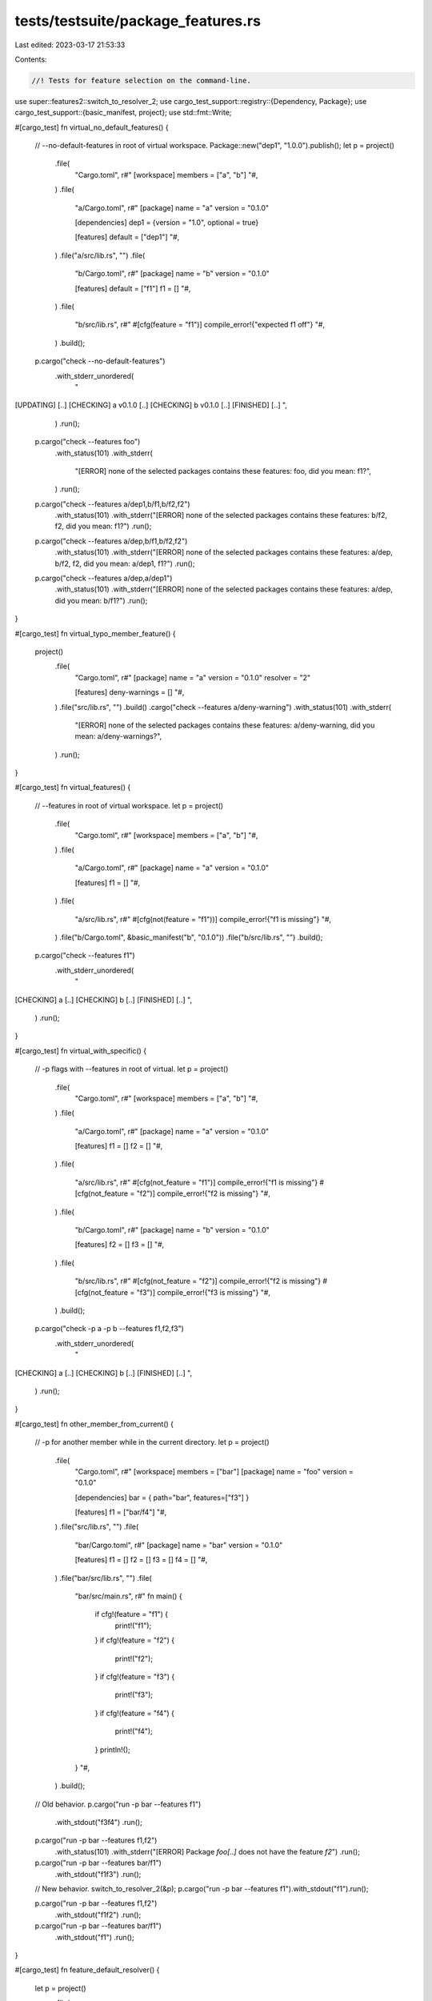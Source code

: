 tests/testsuite/package_features.rs
===================================

Last edited: 2023-03-17 21:53:33

Contents:

.. code-block:: rs

    //! Tests for feature selection on the command-line.

use super::features2::switch_to_resolver_2;
use cargo_test_support::registry::{Dependency, Package};
use cargo_test_support::{basic_manifest, project};
use std::fmt::Write;

#[cargo_test]
fn virtual_no_default_features() {
    // --no-default-features in root of virtual workspace.
    Package::new("dep1", "1.0.0").publish();
    let p = project()
        .file(
            "Cargo.toml",
            r#"
            [workspace]
            members = ["a", "b"]
            "#,
        )
        .file(
            "a/Cargo.toml",
            r#"
            [package]
            name = "a"
            version = "0.1.0"

            [dependencies]
            dep1 = {version = "1.0", optional = true}

            [features]
            default = ["dep1"]
            "#,
        )
        .file("a/src/lib.rs", "")
        .file(
            "b/Cargo.toml",
            r#"
            [package]
            name = "b"
            version = "0.1.0"

            [features]
            default = ["f1"]
            f1 = []
            "#,
        )
        .file(
            "b/src/lib.rs",
            r#"
            #[cfg(feature = "f1")]
            compile_error!{"expected f1 off"}
            "#,
        )
        .build();

    p.cargo("check --no-default-features")
        .with_stderr_unordered(
            "\
[UPDATING] [..]
[CHECKING] a v0.1.0 [..]
[CHECKING] b v0.1.0 [..]
[FINISHED] [..]
",
        )
        .run();

    p.cargo("check --features foo")
        .with_status(101)
        .with_stderr(
            "[ERROR] none of the selected packages contains these features: foo, did you mean: f1?",
        )
        .run();

    p.cargo("check --features a/dep1,b/f1,b/f2,f2")
        .with_status(101)
        .with_stderr("[ERROR] none of the selected packages contains these features: b/f2, f2, did you mean: f1?")
        .run();

    p.cargo("check --features a/dep,b/f1,b/f2,f2")
        .with_status(101)
        .with_stderr("[ERROR] none of the selected packages contains these features: a/dep, b/f2, f2, did you mean: a/dep1, f1?")
        .run();

    p.cargo("check --features a/dep,a/dep1")
        .with_status(101)
        .with_stderr("[ERROR] none of the selected packages contains these features: a/dep, did you mean: b/f1?")
        .run();
}

#[cargo_test]
fn virtual_typo_member_feature() {
    project()
        .file(
            "Cargo.toml",
            r#"
            [package]
            name = "a"
            version = "0.1.0"
            resolver = "2"

            [features]
            deny-warnings = []
            "#,
        )
        .file("src/lib.rs", "")
        .build()
        .cargo("check --features a/deny-warning")
        .with_status(101)
        .with_stderr(
            "[ERROR] none of the selected packages contains these features: a/deny-warning, did you mean: a/deny-warnings?",
        )
        .run();
}

#[cargo_test]
fn virtual_features() {
    // --features in root of virtual workspace.
    let p = project()
        .file(
            "Cargo.toml",
            r#"
            [workspace]
            members = ["a", "b"]
            "#,
        )
        .file(
            "a/Cargo.toml",
            r#"
            [package]
            name = "a"
            version = "0.1.0"

            [features]
            f1 = []
            "#,
        )
        .file(
            "a/src/lib.rs",
            r#"
            #[cfg(not(feature = "f1"))]
            compile_error!{"f1 is missing"}
            "#,
        )
        .file("b/Cargo.toml", &basic_manifest("b", "0.1.0"))
        .file("b/src/lib.rs", "")
        .build();

    p.cargo("check --features f1")
        .with_stderr_unordered(
            "\
[CHECKING] a [..]
[CHECKING] b [..]
[FINISHED] [..]
",
        )
        .run();
}

#[cargo_test]
fn virtual_with_specific() {
    // -p flags with --features in root of virtual.
    let p = project()
        .file(
            "Cargo.toml",
            r#"
            [workspace]
            members = ["a", "b"]
            "#,
        )
        .file(
            "a/Cargo.toml",
            r#"
            [package]
            name = "a"
            version = "0.1.0"

            [features]
            f1 = []
            f2 = []
            "#,
        )
        .file(
            "a/src/lib.rs",
            r#"
            #[cfg(not_feature = "f1")]
            compile_error!{"f1 is missing"}
            #[cfg(not_feature = "f2")]
            compile_error!{"f2 is missing"}
            "#,
        )
        .file(
            "b/Cargo.toml",
            r#"
            [package]
            name = "b"
            version = "0.1.0"

            [features]
            f2 = []
            f3 = []
            "#,
        )
        .file(
            "b/src/lib.rs",
            r#"
            #[cfg(not_feature = "f2")]
            compile_error!{"f2 is missing"}
            #[cfg(not_feature = "f3")]
            compile_error!{"f3 is missing"}
            "#,
        )
        .build();

    p.cargo("check -p a -p b --features f1,f2,f3")
        .with_stderr_unordered(
            "\
[CHECKING] a [..]
[CHECKING] b [..]
[FINISHED] [..]
",
        )
        .run();
}

#[cargo_test]
fn other_member_from_current() {
    // -p for another member while in the current directory.
    let p = project()
        .file(
            "Cargo.toml",
            r#"
            [workspace]
            members = ["bar"]
            [package]
            name = "foo"
            version = "0.1.0"

            [dependencies]
            bar = { path="bar", features=["f3"] }

            [features]
            f1 = ["bar/f4"]
            "#,
        )
        .file("src/lib.rs", "")
        .file(
            "bar/Cargo.toml",
            r#"
            [package]
            name = "bar"
            version = "0.1.0"

            [features]
            f1 = []
            f2 = []
            f3 = []
            f4 = []
            "#,
        )
        .file("bar/src/lib.rs", "")
        .file(
            "bar/src/main.rs",
            r#"
            fn main() {
                if cfg!(feature = "f1") {
                    print!("f1");
                }
                if cfg!(feature = "f2") {
                    print!("f2");
                }
                if cfg!(feature = "f3") {
                    print!("f3");
                }
                if cfg!(feature = "f4") {
                    print!("f4");
                }
                println!();
            }
            "#,
        )
        .build();

    // Old behavior.
    p.cargo("run -p bar --features f1")
        .with_stdout("f3f4")
        .run();

    p.cargo("run -p bar --features f1,f2")
        .with_status(101)
        .with_stderr("[ERROR] Package `foo[..]` does not have the feature `f2`")
        .run();

    p.cargo("run -p bar --features bar/f1")
        .with_stdout("f1f3")
        .run();

    // New behavior.
    switch_to_resolver_2(&p);
    p.cargo("run -p bar --features f1").with_stdout("f1").run();

    p.cargo("run -p bar --features f1,f2")
        .with_stdout("f1f2")
        .run();

    p.cargo("run -p bar --features bar/f1")
        .with_stdout("f1")
        .run();
}

#[cargo_test]
fn feature_default_resolver() {
    let p = project()
        .file(
            "Cargo.toml",
            r#"
            [package]
            name = "a"
            version = "0.1.0"

            [features]
            test = []
            "#,
        )
        .file(
            "src/main.rs",
            r#"
                fn main() {
                    if cfg!(feature = "test") {
                        println!("feature set");
                    }
                }
            "#,
        )
        .build();

    p.cargo("check --features testt")
        .with_status(101)
        .with_stderr("[ERROR] Package `a[..]` does not have the feature `testt`")
        .run();

    p.cargo("run --features test")
        .with_status(0)
        .with_stdout("feature set")
        .run();

    p.cargo("run --features a/test")
        .with_status(101)
        .with_stderr("[ERROR] package `a[..]` does not have a dependency named `a`")
        .run();
}

#[cargo_test]
fn virtual_member_slash() {
    // member slash feature syntax
    let p = project()
        .file(
            "Cargo.toml",
            r#"
            [workspace]
            members = ["a"]
            "#,
        )
        .file(
            "a/Cargo.toml",
            r#"
            [package]
            name = "a"
            version = "0.1.0"

            [dependencies]
            b = {path="../b", optional=true}

            [features]
            default = ["f1"]
            f1 = []
            f2 = []
            "#,
        )
        .file(
            "a/src/lib.rs",
            r#"
            #[cfg(feature = "f1")]
            compile_error!{"f1 is set"}

            #[cfg(feature = "f2")]
            compile_error!{"f2 is set"}

            #[cfg(feature = "b")]
            compile_error!{"b is set"}
            "#,
        )
        .file(
            "b/Cargo.toml",
            r#"
            [package]
            name = "b"
            version = "0.1.0"

            [features]
            bfeat = []
            "#,
        )
        .file(
            "b/src/lib.rs",
            r#"
            #[cfg(feature = "bfeat")]
            compile_error!{"bfeat is set"}
            "#,
        )
        .build();

    p.cargo("check -p a")
        .with_status(101)
        .with_stderr_contains("[..]f1 is set[..]")
        .with_stderr_does_not_contain("[..]f2 is set[..]")
        .with_stderr_does_not_contain("[..]b is set[..]")
        .run();

    p.cargo("check -p a --features a/f1")
        .with_status(101)
        .with_stderr_contains("[..]f1 is set[..]")
        .with_stderr_does_not_contain("[..]f2 is set[..]")
        .with_stderr_does_not_contain("[..]b is set[..]")
        .run();

    p.cargo("check -p a --features a/f2")
        .with_status(101)
        .with_stderr_contains("[..]f1 is set[..]")
        .with_stderr_contains("[..]f2 is set[..]")
        .with_stderr_does_not_contain("[..]b is set[..]")
        .run();

    p.cargo("check -p a --features b/bfeat")
        .with_status(101)
        .with_stderr_contains("[..]bfeat is set[..]")
        .run();

    p.cargo("check -p a --no-default-features").run();

    p.cargo("check -p a --no-default-features --features b")
        .with_status(101)
        .with_stderr_contains("[..]b is set[..]")
        .run();
}

#[cargo_test]
fn non_member() {
    // -p for a non-member
    Package::new("dep", "1.0.0").publish();
    let p = project()
        .file(
            "Cargo.toml",
            r#"
            [package]
            name = "foo"
            version = "0.1.0"
            resolver = "2"

            [dependencies]
            dep = "1.0"

            [features]
            f1 = []
            "#,
        )
        .file("src/lib.rs", "")
        .build();

    p.cargo("build -p dep --features f1")
        .with_status(101)
        .with_stderr("[ERROR] cannot specify features for packages outside of workspace")
        .run();

    p.cargo("build -p dep --all-features")
        .with_status(101)
        .with_stderr("[ERROR] cannot specify features for packages outside of workspace")
        .run();

    p.cargo("build -p dep --no-default-features")
        .with_status(101)
        .with_stderr("[ERROR] cannot specify features for packages outside of workspace")
        .run();

    p.cargo("build -p dep")
        .with_stderr(
            "\
[UPDATING] [..]
[DOWNLOADING] [..]
[DOWNLOADED] [..]
[COMPILING] dep [..]
[FINISHED] [..]
",
        )
        .run();
}

#[cargo_test]
fn resolver1_member_features() {
    // --features member-name/feature-name with resolver="1"
    let p = project()
        .file(
            "Cargo.toml",
            r#"
                [workspace]
                members = ["member1", "member2"]
            "#,
        )
        .file(
            "member1/Cargo.toml",
            r#"
                [package]
                name = "member1"
                version = "0.1.0"

                [features]
                m1-feature = []
            "#,
        )
        .file(
            "member1/src/main.rs",
            r#"
                fn main() {
                    if cfg!(feature = "m1-feature") {
                        println!("m1-feature set");
                    }
                }
            "#,
        )
        .file("member2/Cargo.toml", &basic_manifest("member2", "0.1.0"))
        .file("member2/src/lib.rs", "")
        .build();

    p.cargo("run -p member1 --features member1/m1-feature")
        .cwd("member2")
        .with_stdout("m1-feature set")
        .run();

    p.cargo("check -p member1 --features member1/m2-feature")
        .cwd("member2")
        .with_status(101)
        .with_stderr("[ERROR] Package `member1[..]` does not have the feature `m2-feature`")
        .run();
}

#[cargo_test]
fn non_member_feature() {
    // --features for a non-member
    Package::new("jazz", "1.0.0").publish();
    Package::new("bar", "1.0.0")
        .add_dep(Dependency::new("jazz", "1.0").optional(true))
        .publish();
    let make_toml = |resolver, optional| {
        let mut s = String::new();
        write!(
            s,
            r#"
                [package]
                name = "foo"
                version = "0.1.0"
                resolver = "{}"

                [dependencies]
            "#,
            resolver
        )
        .unwrap();
        if optional {
            s.push_str(r#"bar = { version = "1.0", optional = true } "#);
        } else {
            s.push_str(r#"bar = "1.0""#)
        }
        s.push('\n');
        s
    };
    let p = project()
        .file("Cargo.toml", &make_toml("1", false))
        .file("src/lib.rs", "")
        .build();
    p.cargo("fetch").run();
    ///////////////////////// V1 non-optional
    eprintln!("V1 non-optional");
    p.cargo("check -p bar")
        .with_stderr(
            "\
[CHECKING] bar v1.0.0
[FINISHED] [..]
",
        )
        .run();
    // TODO: This should not be allowed (future warning?)
    p.cargo("check --features bar/jazz")
        .with_stderr(
            "\
[DOWNLOADING] crates ...
[DOWNLOADED] jazz v1.0.0 [..]
[CHECKING] jazz v1.0.0
[CHECKING] bar v1.0.0
[CHECKING] foo v0.1.0 [..]
[FINISHED] [..]
",
        )
        .run();
    // TODO: This should not be allowed (future warning?)
    p.cargo("check -p bar --features bar/jazz -v")
        .with_stderr(
            "\
[FRESH] jazz v1.0.0
[FRESH] bar v1.0.0
[FINISHED] [..]
",
        )
        .run();

    ///////////////////////// V1 optional
    eprintln!("V1 optional");
    p.change_file("Cargo.toml", &make_toml("1", true));

    // This error isn't great, but is probably unlikely to be common in
    // practice, so I'm not going to put much effort into improving it.
    p.cargo("check -p bar")
        .with_status(101)
        .with_stderr(
            "\
error: package ID specification `bar` did not match any packages

<tab>Did you mean `foo`?
",
        )
        .run();

    p.cargo("check -p bar --features bar -v")
        .with_stderr(
            "\
[FRESH] bar v1.0.0
[FINISHED] [..]
",
        )
        .run();

    // TODO: This should not be allowed (future warning?)
    p.cargo("check -p bar --features bar/jazz -v")
        .with_stderr(
            "\
[FRESH] jazz v1.0.0
[FRESH] bar v1.0.0
[FINISHED] [..]
",
        )
        .run();

    ///////////////////////// V2 non-optional
    eprintln!("V2 non-optional");
    p.change_file("Cargo.toml", &make_toml("2", false));
    // TODO: This should not be allowed (future warning?)
    p.cargo("check --features bar/jazz -v")
        .with_stderr(
            "\
[FRESH] jazz v1.0.0
[FRESH] bar v1.0.0
[FRESH] foo v0.1.0 [..]
[FINISHED] [..]
",
        )
        .run();
    p.cargo("check -p bar -v")
        .with_stderr(
            "\
[FRESH] bar v1.0.0
[FINISHED] [..]
",
        )
        .run();
    p.cargo("check -p bar --features bar/jazz")
        .with_status(101)
        .with_stderr("error: cannot specify features for packages outside of workspace")
        .run();

    ///////////////////////// V2 optional
    eprintln!("V2 optional");
    p.change_file("Cargo.toml", &make_toml("2", true));
    p.cargo("check -p bar")
        .with_status(101)
        .with_stderr(
            "\
error: package ID specification `bar` did not match any packages

<tab>Did you mean `foo`?
",
        )
        .run();
    // New --features behavior does not look at cwd.
    p.cargo("check -p bar --features bar")
        .with_status(101)
        .with_stderr("error: cannot specify features for packages outside of workspace")
        .run();
    p.cargo("check -p bar --features bar/jazz")
        .with_status(101)
        .with_stderr("error: cannot specify features for packages outside of workspace")
        .run();
    p.cargo("check -p bar --features foo/bar")
        .with_status(101)
        .with_stderr("error: cannot specify features for packages outside of workspace")
        .run();
}


